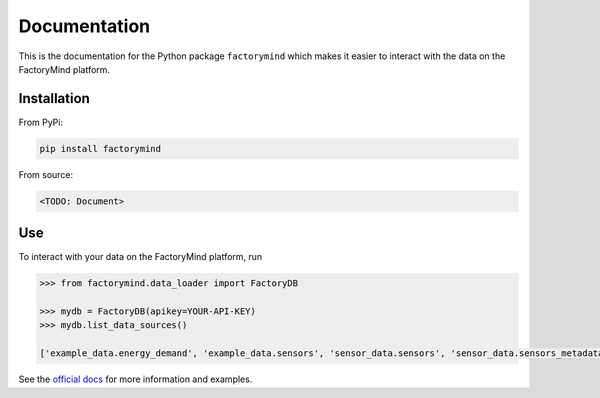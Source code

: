 Documentation
=============
This is the documentation for the Python package
``factorymind`` which makes it easier to interact with the data
on the FactoryMind platform.

.. image:: https://github.com/factorymind/factorymind/blob/master/docs/logo.png
   :width: 200px


************
Installation
************
From PyPi:

.. code:: bash

    pip install factorymind

From source:

.. code:: bash

    <TODO: Document>

***
Use
***
To interact with your data on the FactoryMind platform,
run

.. code:: python

    >>> from factorymind.data_loader import FactoryDB

    >>> mydb = FactoryDB(apikey=YOUR-API-KEY)
    >>> mydb.list_data_sources()

    ['example_data.energy_demand', 'example_data.sensors', 'sensor_data.sensors', 'sensor_data.sensors_metadata']

See the `official docs <https://factorymind.readthedocs.io>`_ for more information and examples.

